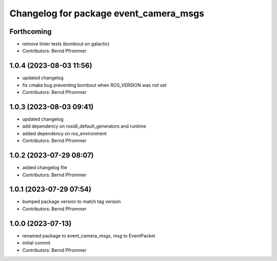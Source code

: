 ^^^^^^^^^^^^^^^^^^^^^^^^^^^^^^^^^^^^^^^
Changelog for package event_camera_msgs
^^^^^^^^^^^^^^^^^^^^^^^^^^^^^^^^^^^^^^^

Forthcoming
-----------
* remove linter tests (bombout on galactic)
* Contributors: Bernd Pfrommer

1.0.4 (2023-08-03 11:56)
------------------------
* updated changelog
* fix cmake bug preventing bombout when ROS_VERSION was not set
* Contributors: Bernd Pfrommer

1.0.3 (2023-08-03 09:41)
------------------------
* updated changelog
* add dependency on rosidl_default_generators and runtime
* added dependency on ros_environment
* Contributors: Bernd Pfrommer

1.0.2 (2023-07-29 08:07)
------------------------
* added changelog file
* Contributors: Bernd Pfrommer

1.0.1 (2023-07-29 07:54)
------------------------
* bumped package version to match tag version
* Contributors: Bernd Pfrommer

1.0.0 (2023-07-13)
------------------
* renamed package to event_camera_msgs, msg to EventPacket
* initial commit
* Contributors: Bernd Pfrommer
